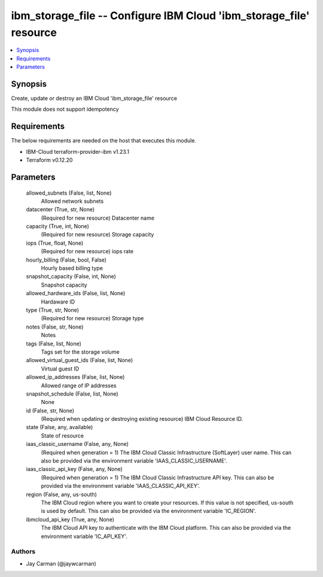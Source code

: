 
ibm_storage_file -- Configure IBM Cloud 'ibm_storage_file' resource
===================================================================

.. contents::
   :local:
   :depth: 1


Synopsis
--------

Create, update or destroy an IBM Cloud 'ibm_storage_file' resource

This module does not support idempotency



Requirements
------------
The below requirements are needed on the host that executes this module.

- IBM-Cloud terraform-provider-ibm v1.23.1
- Terraform v0.12.20



Parameters
----------

  allowed_subnets (False, list, None)
    Allowed network subnets


  datacenter (True, str, None)
    (Required for new resource) Datacenter name


  capacity (True, int, None)
    (Required for new resource) Storage capacity


  iops (True, float, None)
    (Required for new resource) iops rate


  hourly_billing (False, bool, False)
    Hourly based billing type


  snapshot_capacity (False, int, None)
    Snapshot capacity


  allowed_hardware_ids (False, list, None)
    Hardaware ID


  type (True, str, None)
    (Required for new resource) Storage type


  notes (False, str, None)
    Notes


  tags (False, list, None)
    Tags set for the storage volume


  allowed_virtual_guest_ids (False, list, None)
    Virtual guest ID


  allowed_ip_addresses (False, list, None)
    Allowed range of IP addresses


  snapshot_schedule (False, list, None)
    None


  id (False, str, None)
    (Required when updating or destroying existing resource) IBM Cloud Resource ID.


  state (False, any, available)
    State of resource


  iaas_classic_username (False, any, None)
    (Required when generation = 1) The IBM Cloud Classic Infrastructure (SoftLayer) user name. This can also be provided via the environment variable 'IAAS_CLASSIC_USERNAME'.


  iaas_classic_api_key (False, any, None)
    (Required when generation = 1) The IBM Cloud Classic Infrastructure API key. This can also be provided via the environment variable 'IAAS_CLASSIC_API_KEY'.


  region (False, any, us-south)
    The IBM Cloud region where you want to create your resources. If this value is not specified, us-south is used by default. This can also be provided via the environment variable 'IC_REGION'.


  ibmcloud_api_key (True, any, None)
    The IBM Cloud API key to authenticate with the IBM Cloud platform. This can also be provided via the environment variable 'IC_API_KEY'.













Authors
~~~~~~~

- Jay Carman (@jaywcarman)

